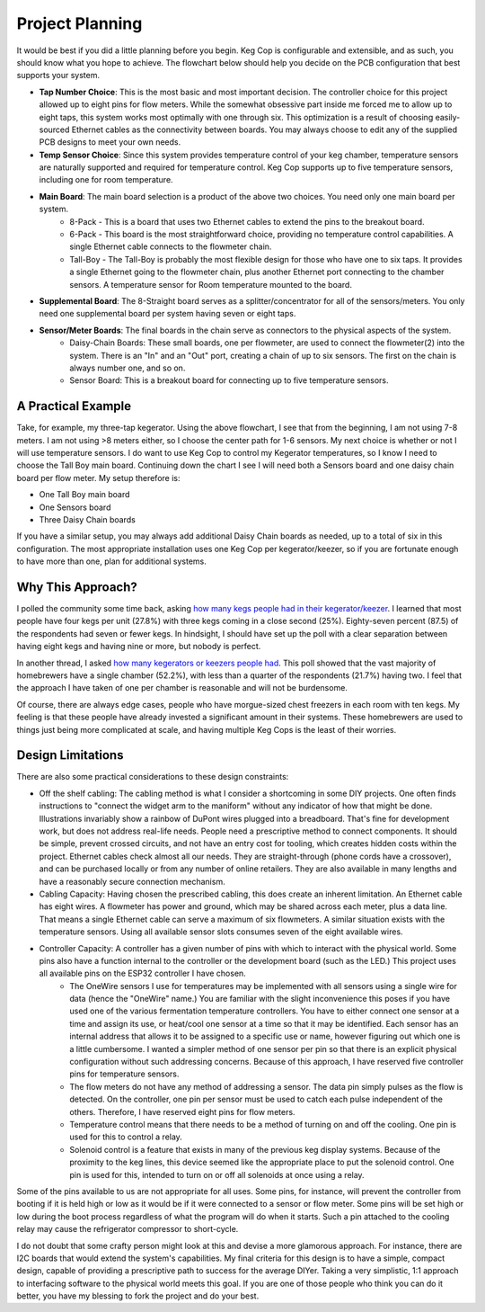 .. _planning:

Project Planning
####################

It would be best if you did a little planning before you begin.  Keg Cop is configurable and extensible, and as such, you should know what you hope to achieve. The flowchart below should help you decide on the PCB configuration that best supports your system.

.. image:: board_choice_flowchart.png
   :scale: 50%
   :align: center
   :alt: Choosing System Boards

- **Tap Number Choice**: This is the most basic and most important decision. The controller choice for this project allowed up to eight pins for flow meters. While the somewhat obsessive part inside me forced me to allow up to eight taps, this system works most optimally with one through six. This optimization is a result of choosing easily-sourced Ethernet cables as the connectivity between boards.  You may always choose to edit any of the supplied PCB designs to meet your own needs.
- **Temp Sensor Choice**: Since this system provides temperature control of your keg chamber, temperature sensors are naturally supported and required for temperature control. Keg Cop supports up to five temperature sensors, including one for room temperature.
- **Main Board**: The main board selection is a product of the above two choices. You need only one main board per system.
    - 8-Pack - This is a board that uses two Ethernet cables to extend the pins to the breakout board.
    - 6-Pack - This board is the most straightforward choice, providing no temperature control capabilities. A single Ethernet cable connects to the flowmeter chain.
    - Tall-Boy - The Tall-Boy is probably the most flexible design for those who have one to six taps. It provides a single Ethernet going to the flowmeter chain, plus another Ethernet port connecting to the chamber sensors. A temperature sensor for Room temperature mounted to the board.
- **Supplemental Board**: The 8-Straight board serves as a splitter/concentrator for all of the sensors/meters. You only need one supplemental board per system having seven or eight taps.
- **Sensor/Meter Boards**: The final boards in the chain serve as connectors to the physical aspects of the system.
    - Daisy-Chain Boards: These small boards, one per flowmeter, are used to connect the flowmeter(2) into the system. There is an "In" and an "Out" port, creating a chain of up to six sensors. The first on the chain is always number one, and so on.
    - Sensor Board: This is a breakout board for connecting up to five temperature sensors.

A Practical Example
***********************

Take, for example, my three-tap kegerator. Using the above flowchart, I see that from the beginning, I am not using 7-8 meters. I am not using >8 meters either, so I choose the center path for 1-6 sensors.  My next choice is whether or not I will use temperature sensors. I do want to use Keg Cop to control my Kegerator temperatures, so I know I need to choose the Tall Boy main board. Continuing down the chart I see I will need both a Sensors board and one daisy chain board per flow meter.  My setup therefore is:

- One Tall Boy main board
- One Sensors board
- Three Daisy Chain boards

If you have a similar setup, you may always add additional Daisy Chain boards as needed, up to a total of six in this configuration. The most appropriate installation uses one Keg Cop per kegerator/keezer, so if you are fortunate enough to have more than one, plan for additional systems.

Why This Approach?
*******************

I polled the community some time back, asking `how many kegs people had in their kegerator/keezer <https://www.homebrewtalk.com/threads/how-many-kegs-in-your-keezer-kegerator.672039/>`_. I learned that most people have four kegs per unit (27.8%) with three kegs coming in a close second (25%).  Eighty-seven percent (87.5) of the respondents had seven or fewer kegs.  In hindsight, I should have set up the poll with a clear separation between having eight kegs and having nine or more, but nobody is perfect.

.. image:: kegs_per_chamber.png
   :scale: 100%
   :align: center
   :alt: Kegs per Chamber

In another thread, I asked `how many kegerators or keezers people had <https://www.homebrewtalk.com/threads/how-many-kegerators-keezers.672043/>`_.  This poll showed that the vast majority of homebrewers have a single chamber (52.2%), with less than a quarter of the respondents (21.7%) having two. I feel that the approach I have taken of one per chamber is reasonable and will not be burdensome. 

.. image:: kegs_per_chamber.png
   :scale: 100%
   :align: center
   :alt: Kegs per Chamber

Of course, there are always edge cases, people who have morgue-sized chest freezers in each room with ten kegs. My feeling is that these people have already invested a significant amount in their systems. These homebrewers are used to things just being more complicated at scale, and having multiple Keg Cops is the least of their worries.

Design Limitations
*******************

There are also some practical considerations to these design constraints:

- Off the shelf cabling: The cabling method is what I consider a shortcoming in some DIY projects. One often finds instructions to "connect the widget arm to the maniform" without any indicator of how that might be done. Illustrations invariably show a rainbow of DuPont wires plugged into a breadboard. That's fine for development work, but does not address real-life needs. People need a prescriptive method to connect components. It should be simple, prevent crossed circuits, and not have an entry cost for tooling, which creates hidden costs within the project. Ethernet cables check almost all our needs. They are straight-through (phone cords have a crossover), and can be purchased locally or from any number of online retailers.  They are also available in many lengths and have a reasonably secure connection mechanism.
- Cabling Capacity: Having chosen the prescribed cabling, this does create an inherent limitation. An Ethernet cable has eight wires. A flowmeter has power and ground, which may be shared across each meter, plus a data line. That means a single Ethernet cable can serve a maximum of six flowmeters. A similar situation exists with the temperature sensors. Using all available sensor slots consumes seven of the eight available wires.
- Controller Capacity: A controller has a given number of pins with which to interact with the physical world. Some pins also have a function internal to the controller or the development board (such as the LED.) This project uses all available pins on the ESP32 controller I have chosen.
   - The OneWire sensors I use for temperatures may be implemented with all sensors using a single wire for data (hence the "OneWire" name.)  You are familiar with the slight inconvenience this poses if you have used one of the various fermentation temperature controllers. You have to either connect one sensor at a time and assign its use, or heat/cool one sensor at a time so that it may be identified. Each sensor has an internal address that allows it to be assigned to a specific use or name, however figuring out which one is a little cumbersome. I wanted a simpler method of one sensor per pin so that there is an explicit physical configuration without such addressing concerns. Because of this approach, I have reserved five controller pins for temperature sensors.
   - The flow meters do not have any method of addressing a sensor. The data pin simply pulses as the flow is detected. On the controller, one pin per sensor must be used to catch each pulse independent of the others. Therefore, I have reserved eight pins for flow meters.
   - Temperature control means that there needs to be a method of turning on and off the cooling. One pin is used for this to control a relay.
   - Solenoid control is a feature that exists in many of the previous keg display systems. Because of the proximity to the keg lines, this device seemed like the appropriate place to put the solenoid control. One pin is used for this, intended to turn on or off all solenoids at once using a relay.

Some of the pins available to us are not appropriate for all uses. Some pins, for instance, will prevent the controller from booting if it is held high or low as it would be if it were connected to a sensor or flow meter. Some pins will be set high or low during the boot process regardless of what the program will do when it starts. Such a pin attached to the cooling relay may cause the refrigerator compressor to short-cycle.

I do not doubt that some crafty person might look at this and devise a more glamorous approach. For instance, there are I2C boards that would extend the system's capabilities. My final criteria for this design is to have a simple, compact design, capable of providing a prescriptive path to success for the average DIYer. Taking a very simplistic, 1:1 approach to interfacing software to the physical world meets this goal. If you are one of those people who think you can do it better, you have my blessing to fork the project and do your best.
